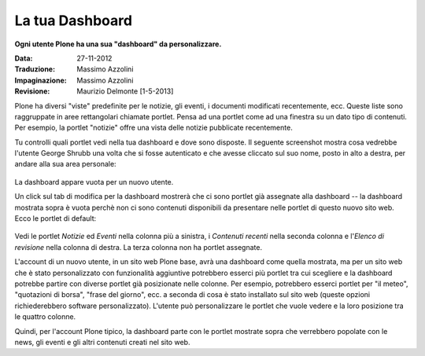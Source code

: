 La tua Dashboard
===================

**Ogni utente Plone ha una sua "dashboard" da personalizzare.**

:Data: 27-11-2012
:Traduzione: Massimo Azzolini
:Impaginazione: Massimo Azzolini
:Revisione:  Maurizio Delmonte [1-5-2013]

Plone ha diversi "viste" predefinite per le notizie, gli eventi,
i documenti modificati recentemente, ecc. Queste liste sono raggruppate
in aree rettangolari chiamate portlet. Pensa ad una portlet come ad una 
finestra su un dato tipo di contenuti. Per esempio, la portlet "notizie"
offre una vista delle notizie pubblicate recentemente.

Tu controlli quali portlet vedi nella tua dashboard e dove sono disposte.
Il seguente screenshot mostra cosa vedrebbe l'utente George Shrubb una
volta che si fosse autenticato e che avesse cliccato sul suo nome, posto
in alto a destra, per andare alla sua area personale:

.. figure:: ../_static/dashboard.png
   :align: center
   :alt: 

La dashboard appare vuota per un nuovo utente.

Un click sul tab di modifica per la dashboard mostrerà che ci sono 
portlet già assegnate alla dashboard -- la dashboard mostrata sopra 
è vuota perchè non ci sono contenuti disponibili da presentare nelle 
portlet di questo nuovo sito web. Ecco le portlet di default:

.. figure:: ../_static/dashboardedit.png
   :align: center
   :alt: 

Vedi le portlet *Notizie* ed *Eventi* nella colonna più a sinistra,
i *Contenuti recenti* nella seconda colonna e l'*Elenco di revisione*
nella colonna di destra. La terza colonna non ha portlet assegnate.

L'account di un nuovo utente, in un sito web Plone base, avrà una 
dashboard come quella mostrata, ma per un sito web che è stato personalizzato
con funzionalità aggiuntive potrebbero esserci più portlet tra cui 
scegliere e la dashboard potrebbe partire con diverse portlet già
posizionate nelle colonne. Per esempio, potrebbero esserci portlet
per "il meteo", "quotazioni di borsa", "frase del giorno", ecc. 
a seconda di cosa è stato installato sul sito web (queste opzioni
richiederebbero software personalizzato). L'utente può personalizzare
le portlet che vuole vedere e la loro posizione tra le quattro 
colonne.

Quindi, per l'account Plone tipico, la dashboard parte con le portlet
mostrate sopra che verrebbero popolate con le news, gli eventi e gli
altri contenuti creati nel sito web.
